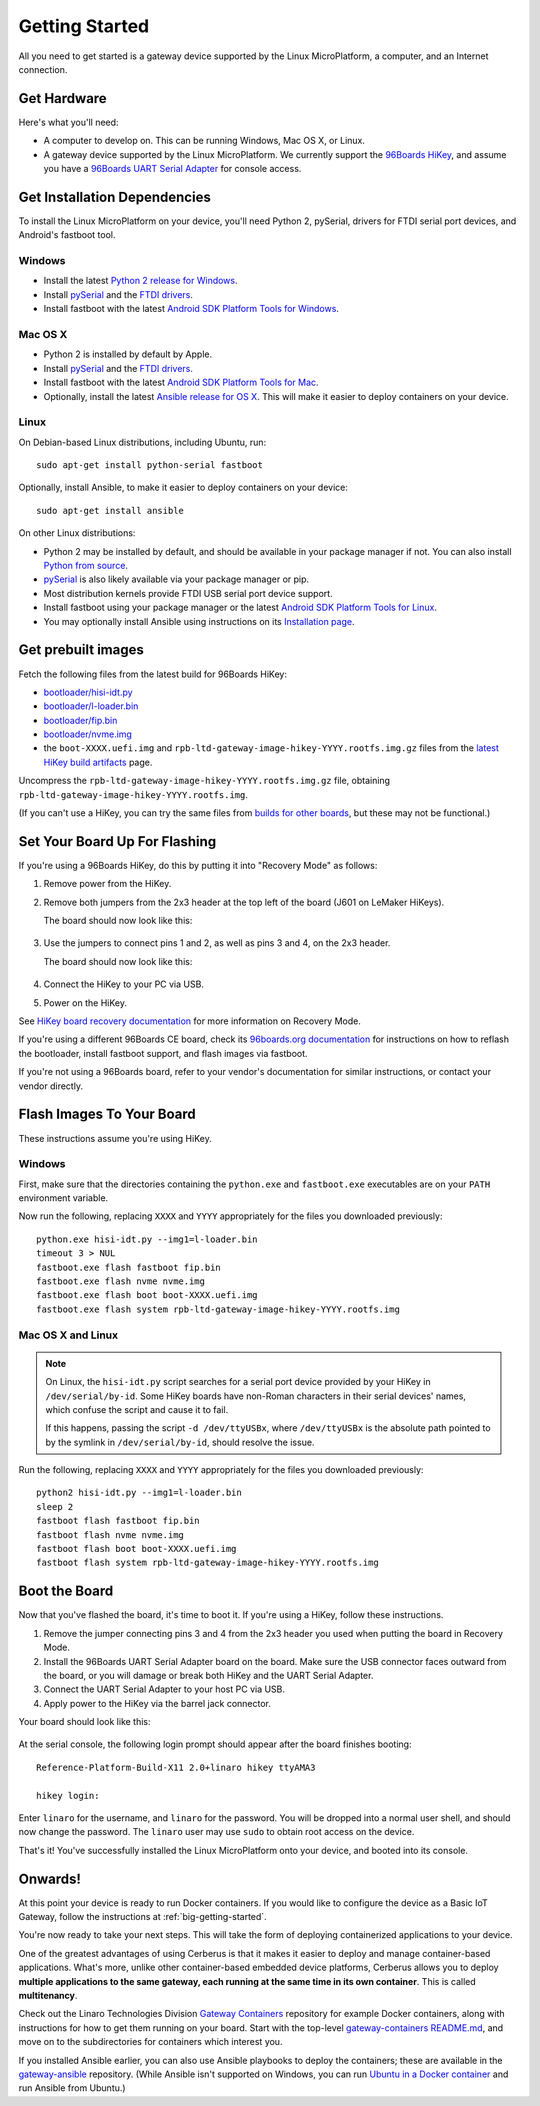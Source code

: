.. highlight:: sh

.. _linux-getting-started:

Getting Started
===============

All you need to get started is a gateway device supported by the Linux
MicroPlatform, a computer, and an Internet connection.

Get Hardware
------------

Here's what you'll need:

- A computer to develop on. This can be running Windows, Mac OS X, or
  Linux.

- A gateway device supported by the Linux MicroPlatform. We currently support
  the `96Boards HiKey <http://www.96boards.org/product/hikey/>`_, and
  assume you have a `96Boards UART Serial Adapter
  <http://www.96boards.org/product/debug/>`_ for console access.

Get Installation Dependencies
-----------------------------

To install the Linux MicroPlatform on your device, you'll need Python 2,
pySerial, drivers for FTDI serial port devices, and Android's fastboot tool.

Windows
~~~~~~~

- Install the latest `Python 2 release for Windows
  <https://www.python.org/downloads/windows/>`_.

- Install `pySerial`_ and the `FTDI drivers`_.

- Install fastboot with the latest `Android SDK Platform Tools for
  Windows`_.

Mac OS X
~~~~~~~~

- Python 2 is installed by default by Apple.

- Install `pySerial`_ and the `FTDI drivers`_.

- Install fastboot with the latest `Android SDK Platform Tools for
  Mac`_.

- Optionally, install the latest `Ansible release for OS X`_. This
  will make it easier to deploy containers on your device.

Linux
~~~~~

On Debian-based Linux distributions, including Ubuntu, run::

  sudo apt-get install python-serial fastboot

Optionally, install Ansible, to make it easier to deploy containers on
your device::

  sudo apt-get install ansible

On other Linux distributions:

- Python 2 may be installed by default, and should be available in
  your package manager if not. You can also install `Python from
  source <https://www.python.org/downloads/source/>`_.

- `pySerial`_ is also likely available via your package manager or
  pip.

- Most distribution kernels provide FTDI USB serial port device
  support.

- Install fastboot using your package manager or the latest `Android
  SDK Platform Tools for Linux`_.

- You may optionally install Ansible using instructions on its
  `Installation page
  <http://docs.ansible.com/ansible/intro_installation.html>`_.

Get prebuilt images
-------------------

Fetch the following files from the latest build for 96Boards HiKey:

- `bootloader/hisi-idt.py`_
- `bootloader/l-loader.bin`_
- `bootloader/fip.bin`_
- `bootloader/nvme.img`_
- the ``boot-XXXX.uefi.img`` and
  ``rpb-ltd-gateway-image-hikey-YYYY.rootfs.img.gz`` files from the
  `latest HiKey build artifacts`_ page.

Uncompress the ``rpb-ltd-gateway-image-hikey-YYYY.rootfs.img.gz``
file, obtaining ``rpb-ltd-gateway-image-hikey-YYYY.rootfs.img``.

(If you can't use a HiKey, you can try the same files from `builds for
other boards`_, but these may not be functional.)

Set Your Board Up For Flashing
------------------------------

If you're using a 96Boards HiKey, do this by putting it into "Recovery
Mode" as follows:

1. Remove power from the HiKey.

#. Remove both jumpers from the 2x3 header at the top left of the
   board (J601 on LeMaker HiKeys).

   The board should now look like this:

   .. figure:: /_static/linux/hikey-no-jumpers.jpg
      :scale: 50%
      :align: center
      :alt: HiKey with no jumpers on J601

#. Use the jumpers to connect pins 1 and 2, as well as pins 3 and 4,
   on the 2x3 header.

   The board should now look like this:

   .. figure:: /_static/linux/hikey-recovery-jumpers.jpg
      :scale: 50%
      :align: center
      :alt: HiKey with jumpers on J601 set up for Recovery Mode

#. Connect the HiKey to your PC via USB.

#. Power on the HiKey.

See `HiKey board recovery documentation`_ for more information on
Recovery Mode.

If you're using a different 96Boards CE board, check its `96boards.org
documentation <http://www.96boards.org/products/ce/>`_ for
instructions on how to reflash the bootloader, install fastboot
support, and flash images via fastboot.

If you're not using a 96Boards board, refer to your vendor's
documentation for similar instructions, or contact your vendor
directly.

Flash Images To Your Board
--------------------------

These instructions assume you're using HiKey.

Windows
~~~~~~~

First, make sure that the directories containing the ``python.exe``
and ``fastboot.exe`` executables are on your ``PATH`` environment
variable.

Now run the following, replacing ``XXXX`` and ``YYYY`` appropriately
for the files you downloaded previously::

  python.exe hisi-idt.py --img1=l-loader.bin
  timeout 3 > NUL
  fastboot.exe flash fastboot fip.bin
  fastboot.exe flash nvme nvme.img
  fastboot.exe flash boot boot-XXXX.uefi.img
  fastboot.exe flash system rpb-ltd-gateway-image-hikey-YYYY.rootfs.img

Mac OS X and Linux
~~~~~~~~~~~~~~~~~~

.. note::

   On Linux, the ``hisi-idt.py`` script searches for a serial port
   device provided by your HiKey in ``/dev/serial/by-id``. Some HiKey
   boards have non-Roman characters in their serial devices' names,
   which confuse the script and cause it to fail.

   If this happens, passing the script ``-d /dev/ttyUSBx``, where
   ``/dev/ttyUSBx`` is the absolute path pointed to by the symlink in
   ``/dev/serial/by-id``, should resolve the issue.

Run the following, replacing ``XXXX`` and ``YYYY`` appropriately for
the files you downloaded previously::

  python2 hisi-idt.py --img1=l-loader.bin
  sleep 2
  fastboot flash fastboot fip.bin
  fastboot flash nvme nvme.img
  fastboot flash boot boot-XXXX.uefi.img
  fastboot flash system rpb-ltd-gateway-image-hikey-YYYY.rootfs.img

Boot the Board
--------------

Now that you've flashed the board, it's time to boot it. If you're
using a HiKey, follow these instructions.

1. Remove the jumper connecting pins 3 and 4 from the 2x3 header you
   used when putting the board in Recovery Mode.

#. Install the 96Boards UART Serial Adapter board on the board. Make
   sure the USB connector faces outward from the board, or you will
   damage or break both HiKey and the UART Serial Adapter.

#. Connect the UART Serial Adapter to your host PC via USB.

#. Apply power to the HiKey via the barrel jack connector.

Your board should look like this:

.. figure:: /_static/linux/hikey-boot.jpg
   :align: center
   :alt: HiKey when booting

.. highlight:: none

At the serial console, the following login prompt should appear after
the board finishes booting::

  Reference-Platform-Build-X11 2.0+linaro hikey ttyAMA3

  hikey login:

Enter ``linaro`` for the username, and ``linaro`` for the
password. You will be dropped into a normal user shell, and should now
change the password. The ``linaro`` user may use ``sudo`` to obtain
root access on the device.

That's it! You've successfully installed the Linux MicroPlatform onto your
device, and booted into its console.

Onwards!
--------

At this point your device is ready to run Docker containers.  If you would
like to configure the device as a Basic IoT Gateway, follow the instructions
at :ref:`big-getting-started`.

You're now ready to take your next steps. This will take the form of
deploying containerized applications to your device.

One of the greatest advantages of using Cerberus is that it makes it
easier to deploy and manage container-based applications. What's more,
unlike other container-based embedded device platforms, Cerberus
allows you to deploy **multiple applications to the same gateway, each
running at the same time in its own container**. This is called
**multitenancy**.

Check out the Linaro Technologies Division `Gateway Containers
<https://github.com/linaro-technologies/gateway-containers>`_
repository for example Docker containers, along with instructions for
how to get them running on your board. Start with the top-level
`gateway-containers README.md`_, and move on to the subdirectories for
containers which interest you.

If you installed Ansible earlier, you can also use Ansible playbooks
to deploy the containers; these are available in the `gateway-ansible
<https://github.com/linaro-technologies/gateway-ansible>`_
repository. (While Ansible isn't supported on Windows, you can run
`Ubuntu in a Docker container <https://hub.docker.com/_/ubuntu/>`_ and
run Ansible from Ubuntu.)

.. _pySerial:
   https://pythonhosted.org/pyserial/pyserial.html#installation

.. _FTDI drivers:
   http://www.ftdichip.com/FTDrivers.htm

.. _Android SDK Platform Tools for Windows:
   https://dl.google.com/android/repository/platform-tools-latest-windows.zip

.. _Android SDK Platform Tools for Mac:
   https://dl.google.com/android/repository/platform-tools-latest-darwin.zip

.. _Android SDK Platform Tools for Linux:
   https://dl.google.com/android/repository/platform-tools-latest-linux.zip

.. _Ansible release for OS X:
   http://docs.ansible.com/ansible/intro_installation.html#latest-releases-on-mac-osx

.. _bootloader/hisi-idt.py:
   http://builds.96boards.org/snapshots/linaro-technologies/openembedded/master-upstream-dev/hikey/rpb/latest/bootloader/hisi-idt.py

.. _bootloader/l-loader.bin:
   http://builds.96boards.org/snapshots/linaro-technologies/openembedded/master-upstream-dev/hikey/rpb/latest/bootloader/l-loader.bin

.. _bootloader/fip.bin:
   http://builds.96boards.org/snapshots/linaro-technologies/openembedded/master-upstream-dev/hikey/rpb/latest/bootloader/fip.bin

.. _bootloader/nvme.img:
   http://builds.96boards.org/snapshots/linaro-technologies/openembedded/master-upstream-dev/hikey/rpb/latest/bootloader/nvme.img

.. _latest HiKey build artifacts:
   http://builds.96boards.org/snapshots/linaro-technologies/openembedded/master-upstream-dev/hikey/rpb/latest/

.. _builds for other boards:
   http://builds.96boards.org/snapshots/linaro-technologies/openembedded/master-upstream-dev/

.. _gateway-containers README.md:
   https://github.com/linaro-technologies/gateway-containers/blob/master/README.md

.. _HiKey board recovery documentation:
   https://github.com/96boards/documentation/blob/master/ConsumerEdition/HiKey/Installation/BoardRecovery.md#set-board-link-options
